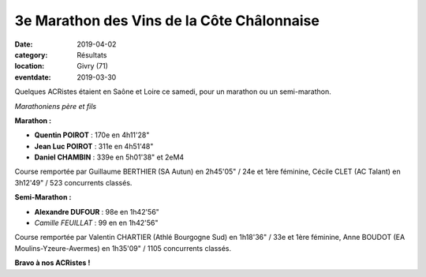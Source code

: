 3e Marathon des Vins de la Côte Châlonnaise
===========================================

:date: 2019-04-02
:category: Résultats
:location: Givry (71)
:eventdate: 2019-03-30

Quelques ACRistes étaient en Saône et Loire ce samedi, pour un marathon ou un semi-marathon.

.. image:: http://assets.acr-dijon.org/givry19.jpg

*Marathoniens père et fils*

**Marathon :**

- **Quentin POIROT** : 170e en 4h11'28"
- **Jean Luc POIROT** : 311e en 4h51'48"
- **Daniel CHAMBIN** : 339e en 5h01'38" et 2eM4

Course remportée par Guillaume BERTHIER (SA Autun) en 2h45'05" / 24e et 1ère féminine, Cécile CLET (AC Talant) en 3h12'49" / 523 concurrents classés.

**Semi-Marathon :**

- **Alexandre DUFOUR** : 98e en 1h42'56"
- *Camille FEUILLAT* : 99 en en 1h42'56"

Course remportée par Valentin CHARTIER (Athlé Bourgogne Sud) en 1h18'36" / 33e et 1ère féminine, Anne BOUDOT (EA Moulins-Yzeure-Avermes) en 1h35'09" / 1105 concurrents classés.

**Bravo à nos ACRistes !**

